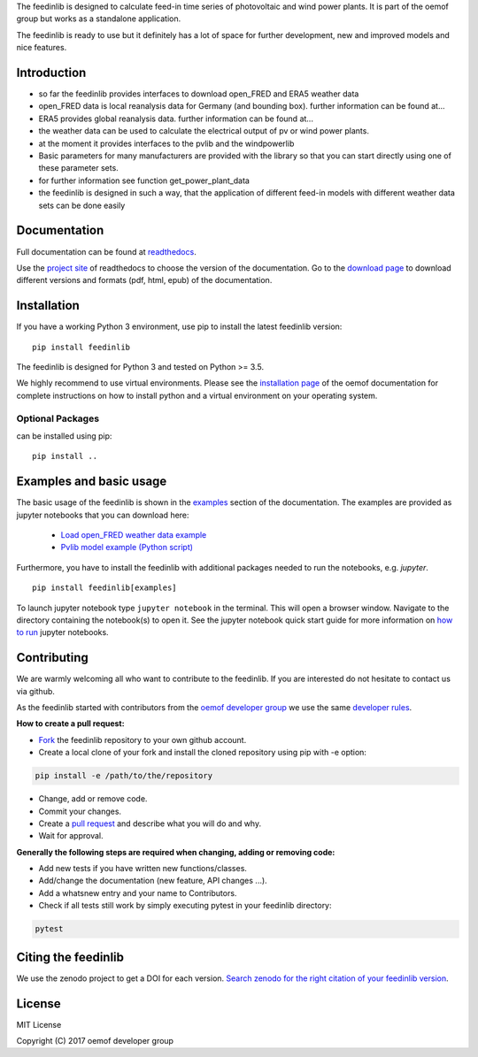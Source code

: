 The feedinlib is designed to calculate feed-in time series of photovoltaic and wind power plants.
It is part of the oemof group but works as a standalone application.

The feedinlib is ready to use but it definitely has a lot of space for
further development, new and improved models and nice features.

Introduction
============

* so far the feedinlib provides interfaces to download open_FRED and ERA5 weather data
* open_FRED data is local reanalysis data for Germany (and bounding box). further information can be found at...
* ERA5 provides global reanalysis data. further information can be found at...
* the weather data can be used to calculate the electrical output of pv or wind power plants.
* at the moment it provides interfaces to the pvlib and the windpowerlib
* Basic parameters for many manufacturers are provided with the library so that you can start directly using one of these parameter sets.
* for further information see function get_power_plant_data
* the feedinlib is designed in such a way, that the application of different feed-in models with different weather data sets can be done easily


Documentation
==============

Full documentation can be found at `readthedocs <https://feedinlib.readthedocs.io/en/features-design-skeleton/>`_.

Use the `project site <https://readthedocs.org/projects/feedinlib/>`_ of readthedocs to choose the version of the documentation.
Go to the `download page <https://readthedocs.org/projects/feedinlib/downloads/>`_ to download different versions and formats (pdf, html, epub) of the documentation.




Installation
============

If you have a working Python 3 environment, use pip to install the latest feedinlib version:

::

    pip install feedinlib

The feedinlib is designed for Python 3 and tested on Python >= 3.5.

We highly recommend to use virtual environments.
Please see the `installation page <http://oemof.readthedocs.io/en/stable/installation_and_setup.html>`_ of the oemof documentation for complete instructions on how to install python and a virtual environment on your operating system.

Optional Packages
~~~~~~~~~~~~~~~~~

can be installed using pip:

::

    pip install ..





Examples and basic usage
=========================

The basic usage of the feedinlib is shown in the `examples <https://feedinlib.readthedocs.io/en/features-design-skeleton/examples.html>`_ section of the documentation.
The examples are provided as jupyter notebooks that you can download here:

 * `Load open_FRED weather data example <https://raw.githubusercontent.com/oemof/feedinlib/features/design-skeleton/example/load_open_fred_weather_data.ipynb>`_
 * `Pvlib model example (Python script) <https://raw.githubusercontent.com/oemof/feedinlib/features/design-skeleton/example/run_pvlib_model.ipynb>`_

Furthermore, you have to install the feedinlib with additional packages needed to run the notebooks, e.g. `jupyter`.

::

    pip install feedinlib[examples]

To launch jupyter notebook type ``jupyter notebook`` in the terminal.
This will open a browser window. Navigate to the directory containing the notebook(s) to open it. See the jupyter
notebook quick start guide for more information on
`how to run <http://jupyter-notebook-beginner-guide.readthedocs.io/en/latest/execute.html>`_ jupyter notebooks.

Contributing
==============

We are warmly welcoming all who want to contribute to the feedinlib. If you are interested
do not hesitate to contact us via github.

As the feedinlib started with contributors from the
`oemof developer group <https://github.com/orgs/oemof/teams/oemof-developer-group>`_
we use the same
`developer rules <http://oemof.readthedocs.io/en/stable/developing_oemof.html>`_.

**How to create a pull request:**

* `Fork <https://help.github.com/articles/fork-a-repo>`_ the feedinlib repository to your own github account.
* Create a local clone of your fork and  install the cloned repository using pip with -e option:

.. code:: bash

  pip install -e /path/to/the/repository

* Change, add or remove code.
* Commit your changes.
* Create a `pull request <https://guides.github.com/activities/hello-world/>`_ and describe what you will do and why.
* Wait for approval.

**Generally the following steps are required when changing, adding or removing code:**

* Add new tests if you have written new functions/classes.
* Add/change the documentation (new feature, API changes ...).
* Add a whatsnew entry and your name to Contributors.
* Check if all tests still work by simply executing pytest in your feedinlib directory:

.. role:: bash(code)
   :language: bash

.. code:: bash

    pytest

Citing the feedinlib
========================

We use the zenodo project to get a DOI for each version.
`Search zenodo for the right citation of your feedinlib version <https://zenodo.org/record/2554102>`_.

License
============

MIT License

Copyright (C) 2017 oemof developer group
